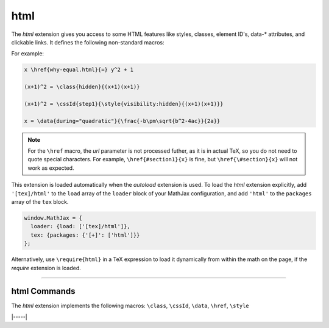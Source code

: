 .. _tex-html:

####
html
####

The `html` extension gives you access to some HTML features like
styles, classes, element ID's, data-* attributes, and clickable links.  It defines the
following non-standard macros:

.. describe:: \\href{url}{math}

    Makes ``math`` be a link to the page given by ``url``.  Note that
    the url is not processed by TeX, but is given as the literal url.
    In actual TeX or LaTeX, special characters must be escaped; so,
    for example, a url containing a ``#`` would need to use ``\#`` in
    the url in actual TeX.  That is not necessary in MathJax, and if
    you do use ``\#``, it will produce ``/#`` in the url (since the
    ``\`` will be inserted into the url verbatim, and browsers will
    convert that to ``/`` (thinking it is a DOS directory separator).

.. describe:: \\class{name}{math}

    Attaches the CSS class ``name`` to the output associated with
    ``math`` when it is included in the HTML page.  This allows your
    CSS to style the element.

.. describe:: \\cssId{id}{math}

    Attaches an id attribute with value ``id`` to the output
    associated with ``math`` when it is included in the HTML page.
    This allows your CSS to style the element, or your javascript to
    locate it on the page.

.. describe:: \\style{css}{math}

    Adds the give ``css`` declarations to the element associated with
    ``math``.

.. describe:: \\data{dataset}{math}

    Adds `data-* <https://developer.mozilla.org/en-US/docs/Web/HTML/Global_attributes/data-*>`__ attributes to the element associated with ``math``.

For example:

.. code-block:: latex

    x \href{why-equal.html}{=} y^2 + 1

    (x+1)^2 = \class{hidden}{(x+1)(x+1)}

    (x+1)^2 = \cssId{step1}{\style{visibility:hidden}{(x+1)(x+1)}}

    x = \data{during="quadratic"}{\frac{-b\pm\sqrt{b^2-4ac}}{2a}}

.. Note::

   For the ``\href`` macro, the `url` parameter is not processed
   futher, as it is in actual TeX, so you do not need to quote special
   characters.  For example, ``\href{#section1}{x}`` is fine, but
   ``\href{\#section}{x}`` will not work as expected.

This extension is loaded automatically when the `autoload` extension
is used.  To load the `html` extension explicitly, add
``'[tex]/html'`` to the ``load`` array of the ``loader`` block of
your MathJax configuration, and add ``'html'`` to the ``packages``
array of the ``tex`` block.

.. code-block:: javascript

   window.MathJax = {
     loader: {load: ['[tex]/html']},
     tex: {packages: {'[+]': ['html']}}
   };

Alternatively, use ``\require{html}`` in a TeX expression to load it
dynamically from within the math on the page, if the `require`
extension is loaded.

-----


.. _tex-html-commands:


html Commands
-------------

The `html` extension implements the following macros:
``\class``, ``\cssId``, ``\data``, ``\href``, ``\style``


|-----|
